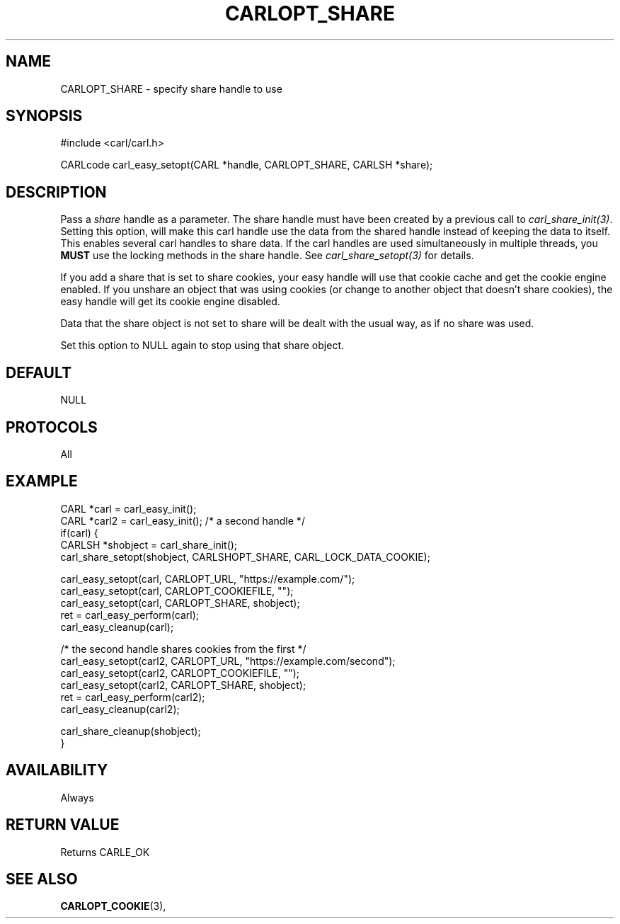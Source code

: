 .\" **************************************************************************
.\" *                                  _   _ ____  _
.\" *  Project                     ___| | | |  _ \| |
.\" *                             / __| | | | |_) | |
.\" *                            | (__| |_| |  _ <| |___
.\" *                             \___|\___/|_| \_\_____|
.\" *
.\" * Copyright (C) 1998 - 2017, Daniel Stenberg, <daniel@haxx.se>, et al.
.\" *
.\" * This software is licensed as described in the file COPYING, which
.\" * you should have received as part of this distribution. The terms
.\" * are also available at https://carl.se/docs/copyright.html.
.\" *
.\" * You may opt to use, copy, modify, merge, publish, distribute and/or sell
.\" * copies of the Software, and permit persons to whom the Software is
.\" * furnished to do so, under the terms of the COPYING file.
.\" *
.\" * This software is distributed on an "AS IS" basis, WITHOUT WARRANTY OF ANY
.\" * KIND, either express or implied.
.\" *
.\" **************************************************************************
.\"
.TH CARLOPT_SHARE 3 "17 Jun 2014" "libcarl 7.37.0" "carl_easy_setopt options"
.SH NAME
CARLOPT_SHARE \- specify share handle to use
.SH SYNOPSIS
#include <carl/carl.h>

CARLcode carl_easy_setopt(CARL *handle, CARLOPT_SHARE, CARLSH *share);
.SH DESCRIPTION
Pass a \fIshare\fP handle as a parameter. The share handle must have been
created by a previous call to \fIcarl_share_init(3)\fP. Setting this option,
will make this carl handle use the data from the shared handle instead of
keeping the data to itself. This enables several carl handles to share
data. If the carl handles are used simultaneously in multiple threads, you
\fBMUST\fP use the locking methods in the share handle. See
\fIcarl_share_setopt(3)\fP for details.

If you add a share that is set to share cookies, your easy handle will use
that cookie cache and get the cookie engine enabled. If you unshare an object
that was using cookies (or change to another object that doesn't share
cookies), the easy handle will get its cookie engine disabled.

Data that the share object is not set to share will be dealt with the usual
way, as if no share was used.

Set this option to NULL again to stop using that share object.
.SH DEFAULT
NULL
.SH PROTOCOLS
All
.SH EXAMPLE
.nf
CARL *carl = carl_easy_init();
CARL *carl2 = carl_easy_init(); /* a second handle */
if(carl) {
  CARLSH *shobject = carl_share_init();
  carl_share_setopt(shobject, CARLSHOPT_SHARE, CARL_LOCK_DATA_COOKIE);

  carl_easy_setopt(carl, CARLOPT_URL, "https://example.com/");
  carl_easy_setopt(carl, CARLOPT_COOKIEFILE, "");
  carl_easy_setopt(carl, CARLOPT_SHARE, shobject);
  ret = carl_easy_perform(carl);
  carl_easy_cleanup(carl);

  /* the second handle shares cookies from the first */
  carl_easy_setopt(carl2, CARLOPT_URL, "https://example.com/second");
  carl_easy_setopt(carl2, CARLOPT_COOKIEFILE, "");
  carl_easy_setopt(carl2, CARLOPT_SHARE, shobject);
  ret = carl_easy_perform(carl2);
  carl_easy_cleanup(carl2);

  carl_share_cleanup(shobject);
}
.fi
.SH AVAILABILITY
Always
.SH RETURN VALUE
Returns CARLE_OK
.SH "SEE ALSO"
.BR CARLOPT_COOKIE "(3), "
